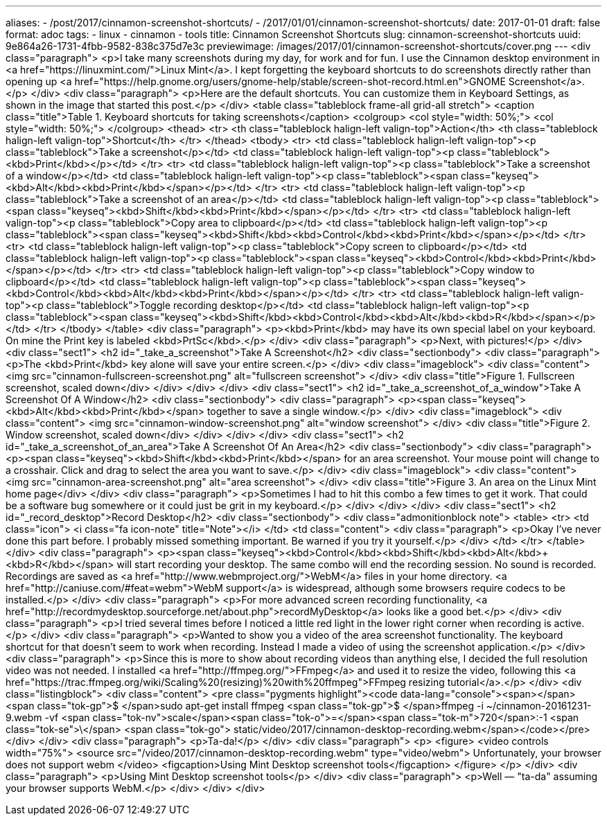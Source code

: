 ---
aliases:
- /post/2017/cinnamon-screenshot-shortcuts/
- /2017/01/01/cinnamon-screenshot-shortcuts/
date: 2017-01-01
draft: false
format: adoc
tags:
- linux
- cinnamon
- tools
title: Cinnamon Screenshot Shortcuts
slug: cinnamon-screenshot-shortcuts
uuid: 9e864a26-1731-4fbb-9582-838c375d7e3c
previewimage: /images/2017/01/cinnamon-screenshot-shortcuts/cover.png
---
<div class="paragraph">
<p>I take many screenshots during my day, for work and for fun.
I use the Cinnamon desktop environment in <a href="https://linuxmint.com/">Linux Mint</a>.
I kept forgetting the keyboard shortcuts to do screenshots directly rather than opening up <a href="https://help.gnome.org/users/gnome-help/stable/screen-shot-record.html.en">GNOME Screenshot</a>.</p>
</div>
<div class="paragraph">
<p>Here are the default shortcuts.
You can customize them in Keyboard Settings, as shown in the image that started this post.</p>
</div>
<table class="tableblock frame-all grid-all stretch">
<caption class="title">Table 1. Keyboard shortcuts for taking screenshots</caption>
<colgroup>
<col style="width: 50%;">
<col style="width: 50%;">
</colgroup>
<thead>
<tr>
<th class="tableblock halign-left valign-top">Action</th>
<th class="tableblock halign-left valign-top">Shortcut</th>
</tr>
</thead>
<tbody>
<tr>
<td class="tableblock halign-left valign-top"><p class="tableblock">Take a screenshot</p></td>
<td class="tableblock halign-left valign-top"><p class="tableblock"><kbd>Print</kbd></p></td>
</tr>
<tr>
<td class="tableblock halign-left valign-top"><p class="tableblock">Take a screenshot of a window</p></td>
<td class="tableblock halign-left valign-top"><p class="tableblock"><span class="keyseq"><kbd>Alt</kbd>+<kbd>Print</kbd></span></p></td>
</tr>
<tr>
<td class="tableblock halign-left valign-top"><p class="tableblock">Take a screenshot of an area</p></td>
<td class="tableblock halign-left valign-top"><p class="tableblock"><span class="keyseq"><kbd>Shift</kbd>+<kbd>Print</kbd></span></p></td>
</tr>
<tr>
<td class="tableblock halign-left valign-top"><p class="tableblock">Copy area to clipboard</p></td>
<td class="tableblock halign-left valign-top"><p class="tableblock"><span class="keyseq"><kbd>Shift</kbd>+<kbd>Control</kbd>+<kbd>Print</kbd></span></p></td>
</tr>
<tr>
<td class="tableblock halign-left valign-top"><p class="tableblock">Copy screen to clipboard</p></td>
<td class="tableblock halign-left valign-top"><p class="tableblock"><span class="keyseq"><kbd>Control</kbd>+<kbd>Print</kbd></span></p></td>
</tr>
<tr>
<td class="tableblock halign-left valign-top"><p class="tableblock">Copy window to clipboard</p></td>
<td class="tableblock halign-left valign-top"><p class="tableblock"><span class="keyseq"><kbd>Control</kbd>+<kbd>Alt</kbd>+<kbd>Print</kbd></span></p></td>
</tr>
<tr>
<td class="tableblock halign-left valign-top"><p class="tableblock">Toggle recording desktop</p></td>
<td class="tableblock halign-left valign-top"><p class="tableblock"><span class="keyseq"><kbd>Shift</kbd>+<kbd>Control</kbd>+<kbd>Alt</kbd>+<kbd>R</kbd></span></p></td>
</tr>
</tbody>
</table>
<div class="paragraph">
<p><kbd>Print</kbd> may have its own special label on your keyboard.
On mine the Print key is labeled <kbd>PrtSc</kbd>.</p>
</div>
<div class="paragraph">
<p>Next, with pictures!</p>
</div>
<div class="sect1">
<h2 id="_take_a_screenshot">Take A Screenshot</h2>
<div class="sectionbody">
<div class="paragraph">
<p>The <kbd>Print</kbd> key alone will save your entire screen.</p>
</div>
<div class="imageblock">
<div class="content">
<img src="cinnamon-fullscreen-screenshot.png" alt="fullscreen screenshot">
</div>
<div class="title">Figure 1. Fullscreen screenshot, scaled down</div>
</div>
</div>
</div>
<div class="sect1">
<h2 id="_take_a_screenshot_of_a_window">Take A Screenshot Of A Window</h2>
<div class="sectionbody">
<div class="paragraph">
<p><span class="keyseq"><kbd>Alt</kbd>+<kbd>Print</kbd></span> together to save a single window.</p>
</div>
<div class="imageblock">
<div class="content">
<img src="cinnamon-window-screenshot.png" alt="window screenshot">
</div>
<div class="title">Figure 2. Window screenshot, scaled down</div>
</div>
</div>
</div>
<div class="sect1">
<h2 id="_take_a_screenshot_of_an_area">Take A Screenshot Of An Area</h2>
<div class="sectionbody">
<div class="paragraph">
<p><span class="keyseq"><kbd>Shift</kbd>+<kbd>Print</kbd></span> for an area screenshot.
Your mouse point will change to a crosshair. Click and drag to select the area you want to save.</p>
</div>
<div class="imageblock">
<div class="content">
<img src="cinnamon-area-screenshot.png" alt="area screenshot">
</div>
<div class="title">Figure 3. An area on the Linux Mint home page</div>
</div>
<div class="paragraph">
<p>Sometimes I had to hit this combo a few times to get it work.
That could be a software bug somewhere or it could just be grit in my keyboard.</p>
</div>
</div>
</div>
<div class="sect1">
<h2 id="_record_desktop">Record Desktop</h2>
<div class="sectionbody">
<div class="admonitionblock note">
<table>
<tr>
<td class="icon">
<i class="fa icon-note" title="Note"></i>
</td>
<td class="content">
<div class="paragraph">
<p>Okay I’ve never done this part before.
I probably missed something important.
Be warned if you try it yourself.</p>
</div>
</td>
</tr>
</table>
</div>
<div class="paragraph">
<p><span class="keyseq"><kbd>Control</kbd>+<kbd>Shift</kbd>+<kbd>Alt</kbd>+<kbd>R</kbd></span> will start recording your desktop.
The same combo will end the recording session.
No sound is recorded.
Recordings are saved as <a href="http://www.webmproject.org/">WebM</a> files in your home directory.
<a href="http://caniuse.com/#feat=webm">WebM support</a> is widespread, although some browsers require codecs to be installed.</p>
</div>
<div class="paragraph">
<p>For more advanced screen recording functionality, <a href="http://recordmydesktop.sourceforge.net/about.php">recordMyDesktop</a> looks like a good bet.</p>
</div>
<div class="paragraph">
<p>I tried several times before I noticed a little red light in the lower right corner when recording is active.</p>
</div>
<div class="paragraph">
<p>Wanted to show you a video of the area screenshot functionality.
The keyboard shortcut for that doesn’t seem to work when recording.
Instead I made a video of using the screenshot application.</p>
</div>
<div class="paragraph">
<p>Since this is more to show about recording videos than anything else, I decided the full resolution video was not needed.
I installed <a href="http://ffmpeg.org/">FFmpeg</a> and used it to resize the video, following this <a href="https://trac.ffmpeg.org/wiki/Scaling%20(resizing)%20with%20ffmpeg">FFmpeg resizing tutorial</a>.</p>
</div>
<div class="listingblock">
<div class="content">
<pre class="pygments highlight"><code data-lang="console"><span></span><span class="tok-gp">$ </span>sudo apt-get install ffmpeg
<span class="tok-gp">$ </span>ffmpeg -i ~/cinnamon-20161231-9.webm -vf <span class="tok-nv">scale</span><span class="tok-o">=</span><span class="tok-m">720</span>:-1 <span class="tok-se">\</span>
<span class="tok-go">  static/video/2017/cinnamon-desktop-recording.webm</span></code></pre>
</div>
</div>
<div class="paragraph">
<p>Ta-da!</p>
</div>
<div class="paragraph">
<p>
<figure>
  <video controls width="75%">
    <source src="/video/2017/cinnamon-desktop-recording.webm" type="video/webm">
    Unfortunately, your browser does not support webm
  </video>
  <figcaption>Using Mint Desktop screenshot tools</figcaption>
</figure>
</p>
</div>
<div class="paragraph">
<p>Using Mint Desktop screenshot tools</p>
</div>
<div class="paragraph">
<p>Well — "ta-da" assuming your browser supports WebM.</p>
</div>
</div>
</div>